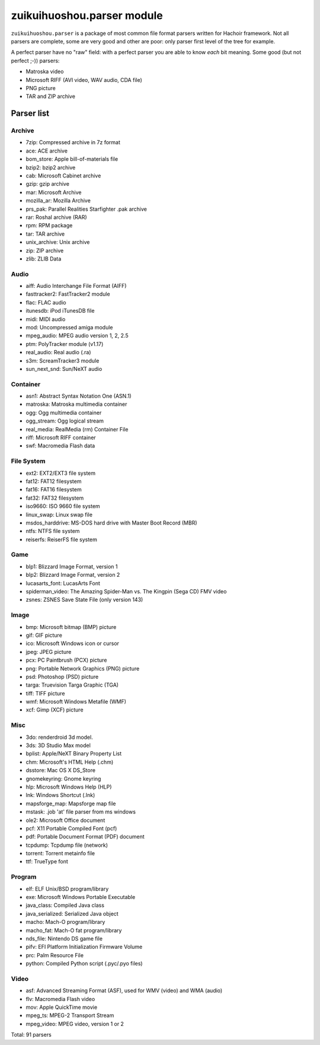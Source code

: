 +++++++++++++++++++++
zuikuihuoshou.parser module
+++++++++++++++++++++

``zuikuihuoshou.parser`` is a package of most common file format parsers written for
Hachoir framework. Not all parsers are complete, some are very good and other
are poor: only parser first level of the tree for example.

A perfect parser have no "raw" field: with a perfect parser you are able to
know *each* bit meaning. Some good (but not perfect ;-)) parsers:

* Matroska video
* Microsoft RIFF (AVI video, WAV audio, CDA file)
* PNG picture
* TAR and ZIP archive

Parser list
===========

Archive
-------

* 7zip: Compressed archive in 7z format
* ace: ACE archive
* bom_store: Apple bill-of-materials file
* bzip2: bzip2 archive
* cab: Microsoft Cabinet archive
* gzip: gzip archive
* mar: Microsoft Archive
* mozilla_ar: Mozilla Archive
* prs_pak: Parallel Realities Starfighter .pak archive
* rar: Roshal archive (RAR)
* rpm: RPM package
* tar: TAR archive
* unix_archive: Unix archive
* zip: ZIP archive
* zlib: ZLIB Data

Audio
-----

* aiff: Audio Interchange File Format (AIFF)
* fasttracker2: FastTracker2 module
* flac: FLAC audio
* itunesdb: iPod iTunesDB file
* midi: MIDI audio
* mod: Uncompressed amiga module
* mpeg_audio: MPEG audio version 1, 2, 2.5
* ptm: PolyTracker module (v1.17)
* real_audio: Real audio (.ra)
* s3m: ScreamTracker3 module
* sun_next_snd: Sun/NeXT audio

Container
---------

* asn1: Abstract Syntax Notation One (ASN.1)
* matroska: Matroska multimedia container
* ogg: Ogg multimedia container
* ogg_stream: Ogg logical stream
* real_media: RealMedia (rm) Container File
* riff: Microsoft RIFF container
* swf: Macromedia Flash data

File System
-----------

* ext2: EXT2/EXT3 file system
* fat12: FAT12 filesystem
* fat16: FAT16 filesystem
* fat32: FAT32 filesystem
* iso9660: ISO 9660 file system
* linux_swap: Linux swap file
* msdos_harddrive: MS-DOS hard drive with Master Boot Record (MBR)
* ntfs: NTFS file system
* reiserfs: ReiserFS file system

Game
----

* blp1: Blizzard Image Format, version 1
* blp2: Blizzard Image Format, version 2
* lucasarts_font: LucasArts Font
* spiderman_video: The Amazing Spider-Man vs. The Kingpin (Sega CD) FMV video
* zsnes: ZSNES Save State File (only version 143)

Image
-----

* bmp: Microsoft bitmap (BMP) picture
* gif: GIF picture
* ico: Microsoft Windows icon or cursor
* jpeg: JPEG picture
* pcx: PC Paintbrush (PCX) picture
* png: Portable Network Graphics (PNG) picture
* psd: Photoshop (PSD) picture
* targa: Truevision Targa Graphic (TGA)
* tiff: TIFF picture
* wmf: Microsoft Windows Metafile (WMF)
* xcf: Gimp (XCF) picture

Misc
----

* 3do: renderdroid 3d model.
* 3ds: 3D Studio Max model
* bplist: Apple/NeXT Binary Property List
* chm: Microsoft's HTML Help (.chm)
* dsstore: Mac OS X DS_Store
* gnomekeyring: Gnome keyring
* hlp: Microsoft Windows Help (HLP)
* lnk: Windows Shortcut (.lnk)
* mapsforge_map: Mapsforge map file
* mstask: .job 'at' file parser from ms windows
* ole2: Microsoft Office document
* pcf: X11 Portable Compiled Font (pcf)
* pdf: Portable Document Format (PDF) document
* tcpdump: Tcpdump file (network)
* torrent: Torrent metainfo file
* ttf: TrueType font

Program
-------

* elf: ELF Unix/BSD program/library
* exe: Microsoft Windows Portable Executable
* java_class: Compiled Java class
* java_serialized: Serialized Java object
* macho: Mach-O program/library
* macho_fat: Mach-O fat program/library
* nds_file: Nintendo DS game file
* pifv: EFI Platform Initialization Firmware Volume
* prc: Palm Resource File
* python: Compiled Python script (.pyc/.pyo files)

Video
-----

* asf: Advanced Streaming Format (ASF), used for WMV (video) and WMA (audio)
* flv: Macromedia Flash video
* mov: Apple QuickTime movie
* mpeg_ts: MPEG-2 Transport Stream
* mpeg_video: MPEG video, version 1 or 2

Total: 91 parsers
